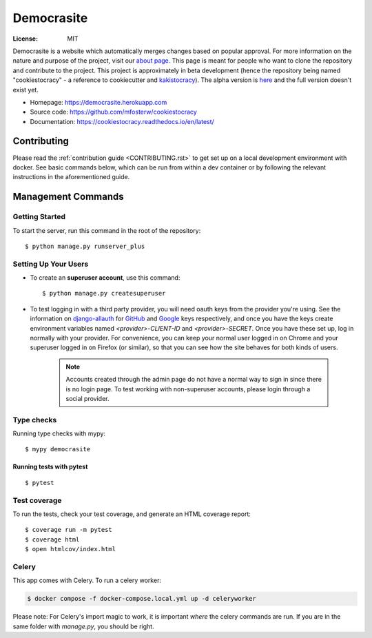 Democrasite
===========

.. image:: https://img.shields.io/badge/built%20with-Cookiecutter%20Django-ff69b4.svg?logo=cookiecutter
     :target: https://github.com/pydanny/cookiecutter-django/
     :alt: Built with Cookiecutter Django
.. image:: https://img.shields.io/badge/code%20style-black-000000.svg
     :target: https://github.com/ambv/black
     :alt: Black code style
.. image:: https://github.com/mfosterw/cookiestocracy/actions/workflows/ci.yml/badge.svg
     :target: https://github.com/mfosterw/cookiestocracy/actions/workflows/ci.yml
     :alt: Continuous integration
.. image:: https://codecov.io/gh/mfosterw/cookiestocracy/branch/master/graph/badge.svg?token=NPV1TLXZIW
     :target: https://codecov.io/gh/mfosterw/cookiestocracy
     :alt: Coverage report
.. image:: https://readthedocs.org/projects/cookiestocracy/badge/?version=latest
     :target: https://cookiestocracy.readthedocs.io/en/latest/?badge=latest
     :alt: Documentation status

:License: MIT

Democrasite is a website which automatically merges changes based on popular
approval. For more information on the nature and purpose of the project, visit
our `about page`_. This page is meant for people who want to clone the
repository and contribute to the project. This project is approximately in beta
development (hence the repository being named "cookiestocracy" - a reference
to cookiecutter and `kakistocracy`_). The alpha version is `here`_ and the
full version doesn't exist yet.

* Homepage:
  https://democrasite.herokuapp.com
* Source code:
  https://github.com/mfosterw/cookiestocracy
* Documentation:
  https://cookiestocracy.readthedocs.io/en/latest/

.. _`about page`: https://democrasite.herokuapp.com/about/
.. _`kakistocracy`: https://en.wikipedia.org/wiki/Kakistocracy
.. _`here`: https://github.com/mfosterw/democrasite-testing


Contributing
------------

Please read the :ref:`contribution guide <CONTRIBUTING.rst>` to get set up on a local
development environment with docker. See basic commands below, which can be run from
within a dev container or by following the relevant instructions in the aforementioned
guide.


Management Commands
--------------

Getting Started
^^^^^^^^^^^^^^^

To start the server, run this command in the root of the repository::

  $ python manage.py runserver_plus

Setting Up Your Users
^^^^^^^^^^^^^^^^^^^^^

* To create an **superuser account**, use this command::

    $ python manage.py createsuperuser

* To test logging in with a third party provider, you will need oauth keys from
  the provider you're using. See the information on `django-allauth`_ for
  `GitHub`_ and `Google`_ keys respectively, and once you have the keys create
  environment variables named `<provider>-CLIENT-ID` and `<provider>-SECRET`.
  Once you have these set up, log in normally with your provider. For
  convenience, you can keep your normal user logged in on Chrome and your
  superuser logged in on Firefox (or similar), so that you can see how the site
  behaves for both kinds of users.

    .. note::
        Accounts created through the admin page do not have a normal way to
        sign in since there is no login page. To test working with
        non-superuser accounts, please login through a social provider.

.. _`django-allauth`: https://django-allauth.readthedocs.io/en/latest/overview.html
.. _`GitHub`: https://django-allauth.readthedocs.io/en/latest/providers.html#github
.. _`Google`: https://django-allauth.readthedocs.io/en/latest/providers.html#google

Type checks
^^^^^^^^^^^

Running type checks with mypy::

  $ mypy democrasite


Running tests with pytest
~~~~~~~~~~~~~~~~~~~~~~~~~~

::

  $ pytest

Test coverage
^^^^^^^^^^^^^

To run the tests, check your test coverage, and generate an HTML coverage report::

    $ coverage run -m pytest
    $ coverage html
    $ open htmlcov/index.html


Celery
^^^^^^

This app comes with Celery. To run a celery worker:

.. code-block:: bash

    $ docker compose -f docker-compose.local.yml up -d celeryworker

Please note: For Celery's import magic to work, it is important *where* the
celery commands are run. If you are in the same folder with *manage.py*, you
should be right.
